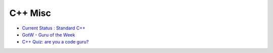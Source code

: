 ========================================
C++ Misc
========================================

* `Current Status : Standard C++ <https://isocpp.org/std/status>`_
* `GotW - Guru of the Week <http://herbsutter.com/gotw/>`_
* `C++ Quiz: are you a code guru? <http://q.viva64.com/>`_

